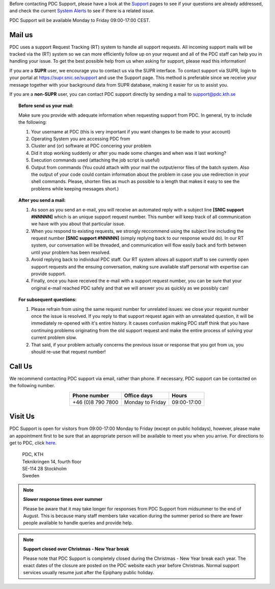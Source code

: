 .. index:: Contact Support

.. _contact_support:

Before contacting PDC Support, please have a look at the `Support <https://www.pdc.kth.se/support>`_ pages to see if your questions are already addressed, and check the current `System Alerts <https://www.pdc.kth.se/cgi-bin/flash/flash.py>`_ to see if there is a related issue.

PDC Support will be available Monday to Friday 09:00-17:00 CEST.

Mail us
^^^^^^^

PDC uses a support Request Tracking (RT) system to handle all support requests. All incoming support mails will be tracked via the (RT) system so we can more efficiently follow up on your request and all of the PDC staff can help you in handling your issue. To get the best possible help from us when asking for support, please read this information!

If you are a **SUPR** user, we encourage you to contact us via the SUPR interface. To contact support via SUPR, login to your portal at https://supr.snic.se/support and use the Support page. This method is preferable since we receive your message together with your background data from SUPR database, making it easier for us to assist you. 

If you are a **non-SUPR** user, you can contact PDC support directly by sending a mail to support@pdc.kth.se

.. topic:: Before send us your mail:

   Make sure you provide with adequate information when requesting support from PDC. In general, try to include the following:

   #. Your username at PDC (this is very important if you want changes to be made to your account)
   #. Operating System you are accessing PDC from
   #. Cluster and (or) software at PDC concering your problem
   #. Did it stop working suddenly or after you made some changes and when was it last working?
   #. Execution commands used (attaching the job script is useful)
   #. Output from commands (You could attach with your mail the output/error files of the batch system. Also the output of your code could contain information about the problem in case you use redirection in your shell commands. Please, shorten files as much as possible to a length that makes it easy to see the problems while keeping messages short.)

.. topic:: After you send a mail:

   #. As soon as you send an e-mail, you will receive an automated reply with a subject line **[SNIC support #NNNNN]** which is an unique support request number. This number will keep track of all communication we have with you about that particular issue.

   #. When you respond to existing requests, we strongly reccommend using the subject line including the request number **[SNIC support #NNNNN]** (simply replying back to our response would do). In our RT system, our conversation will be threaded, and communication will flow easily back and forth between until your problem has been resolved.

   #. Avoid replying back to individual PDC staff. Our RT system allows all support staff to see currently open support requests and the ensuing conversation, making sure available staff personal with expertise can provide support.

   #. Finally, once you have received the e-mail with a support request number, you can be sure that your original e-mail reached PDC safely and that we will answer you as quickly as we possibly can!
   
.. topic:: For subsequent questions:
   
   #. Please refrain from using the same request number for unrelated issues: we close your request number once the issue is resolved. If you reply to that support request again with an unrealated question, it will be immediately re-opened with it's entire history. It causes confusion making PDC staff think that you have continuing problems originating from the old support request and make the entire process of solving your current problem slow.

   #. That said, if your problem actually concerns the previous issue or response that you got from us, you should re-use that request number!

Call Us
^^^^^^^

We recommend contacting PDC support via email, rather than phone. If necessary, PDC support can be contacted on the following number.

.. table::
   :widths: auto
   :align: center
	   
   ========================= ========================== ===================
   Phone number              Office days                Hours
   ========================= ========================== ===================
   +46 (0)8 790 7800         Monday to Friday           09:00-17:00
   ========================= ========================== ===================

.. more information?

Visit Us
^^^^^^^^

PDC Support is open for visitors from 09:00-17:00 Monday to Friday (except on public holidays), however, please make an appointment first to be sure that an appropriate person will be available to meet you when you arrive. For directions to get to PDC, click `here <https://www.pdc.kth.se/about/visit-pdc>`_.

   | PDC, KTH
   | Teknikringen 14, fourth floor
   | SE-114 28 Stockholm
   | Sweden

.. note:: **Slower response times over summer**

   Please be aware that it may take longer for responses from PDC Support from midsummer to the end of August. This is because many staff members take vacation during the summer period so there are fewer people available to handle queries and provide help.

.. note:: **Support closed over Christmas - New Year break**

   Please note that PDC Support is completely closed during the Christmas - New Year break each year. The exact dates of the closure are posted on the PDC website each year before Christmas. Normal support services usually resume just after the Epiphany public holiday.
